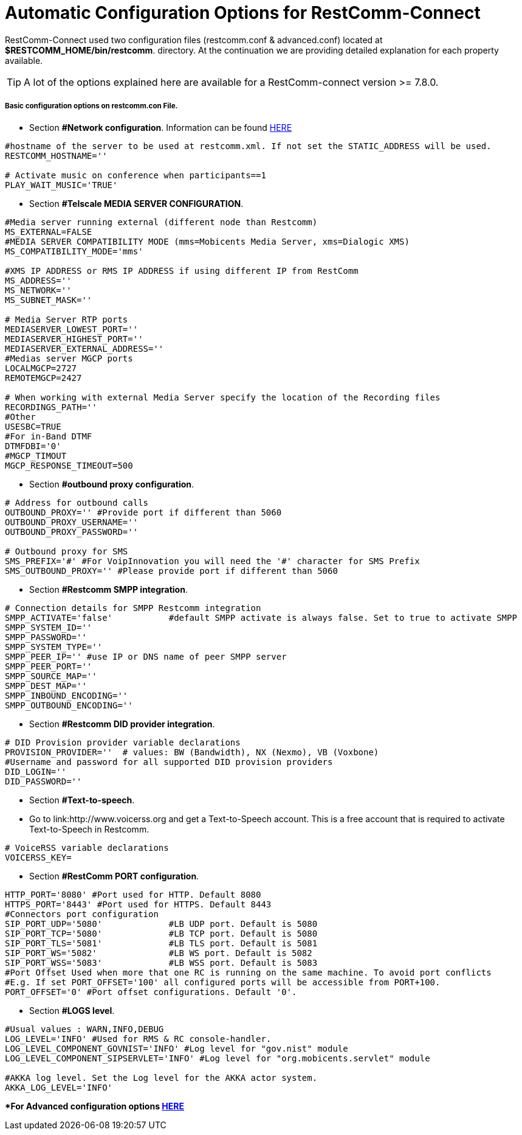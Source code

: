 [[restcomm-connect_configuration_options]]
= Automatic Configuration Options for RestComm-Connect

RestComm-Connect used two configuration files (restcomm.conf & advanced.conf) located at *$RESTCOMM_HOME/bin/restcomm*. directory.
At the continuation we are providing detailed explanation for each property available.

TIP: A lot of the options explained here are available for a RestComm-connect version >= 7.8.0.

===== Basic configuration options on restcomm.con File.

* Section *#Network configuration*. Information can be found http://documentation.telestax.com/connect/configuration/Starting%20Restcomm-Connect.html#start-restcomm-connect[HERE]
[source,bash]
----
#hostname of the server to be used at restcomm.xml. If not set the STATIC_ADDRESS will be used.
RESTCOMM_HOSTNAME=''

# Activate music on conference when participants==1
PLAY_WAIT_MUSIC='TRUE'
----

* Section *#Telscale MEDIA SERVER CONFIGURATION*.
[source,bash]
----
#Media server running external (different node than Restcomm)
MS_EXTERNAL=FALSE
#MEDIA SERVER COMPATIBILITY MODE (mms=Mobicents Media Server, xms=Dialogic XMS)
MS_COMPATIBILITY_MODE='mms'

#XMS IP ADDRESS or RMS IP ADDRESS if using different IP from RestComm
MS_ADDRESS=''
MS_NETWORK=''
MS_SUBNET_MASK=''

# Media Server RTP ports
MEDIASERVER_LOWEST_PORT=''
MEDIASERVER_HIGHEST_PORT=''
MEDIASERVER_EXTERNAL_ADDRESS=''
#Medias server MGCP ports
LOCALMGCP=2727
REMOTEMGCP=2427

# When working with external Media Server specify the location of the Recording files
RECORDINGS_PATH=''
#Other
USESBC=TRUE
#For in-Band DTMF
DTMFDBI='0'
#MGCP_TIMOUT
MGCP_RESPONSE_TIMEOUT=500
----

* Section *#outbound proxy configuration*.
[source,bash]
----
# Address for outbound calls
OUTBOUND_PROXY='' #Provide port if different than 5060
OUTBOUND_PROXY_USERNAME=''
OUTBOUND_PROXY_PASSWORD=''

# Outbound proxy for SMS
SMS_PREFIX='#' #For VoipInnovation you will need the '#' character for SMS Prefix
SMS_OUTBOUND_PROXY='' #Please provide port if different than 5060

----

* Section *#Restcomm SMPP integration*.
[source,bash]
----
# Connection details for SMPP Restcomm integration
SMPP_ACTIVATE='false'  		#default SMPP activate is always false. Set to true to activate SMPP
SMPP_SYSTEM_ID=''
SMPP_PASSWORD=''
SMPP_SYSTEM_TYPE=''
SMPP_PEER_IP=''	#use IP or DNS name of peer SMPP server
SMPP_PEER_PORT=''
SMPP_SOURCE_MAP=''
SMPP_DEST_MAP=''
SMPP_INBOUND_ENCODING=''
SMPP_OUTBOUND_ENCODING=''
----

* Section *#Restcomm DID provider integration*.
[source,bash]
----
# DID Provision provider variable declarations
PROVISION_PROVIDER=''  # values: BW (Bandwidth), NX (Nexmo), VB (Voxbone)
#Username and password for all supported DID provision providers
DID_LOGIN=''
DID_PASSWORD=''
----

* Section *#Text-to-speech*.
* Go to link:http://www.voicerss.org and get a Text-to-Speech account. This is a free account that is required to activate Text-to-Speech in Restcomm.
[source,bash]
----
# VoiceRSS variable declarations
VOICERSS_KEY=
----

* Section *#RestComm PORT configuration*.
[source,bash]
----
HTTP_PORT='8080' #Port used for HTTP. Default 8080
HTTPS_PORT='8443' #Port used for HTTPS. Default 8443
#Connectors port configuration
SIP_PORT_UDP='5080'		#LB UDP port. Default is 5080
SIP_PORT_TCP='5080'		#LB TCP port. Default is 5080
SIP_PORT_TLS='5081'		#LB TLS port. Default is 5081
SIP_PORT_WS='5082'		#LB WS port. Default is 5082
SIP_PORT_WSS='5083'		#LB WSS port. Default is 5083
#Port Offset Used when more that one RC is running on the same machine. To avoid port conflicts
#E.g. If set PORT_OFFSET='100' all configured ports will be accessible from PORT+100.
PORT_OFFSET='0' #Port offset configurations. Default '0'.
----

* Section *#LOGS level*.
[source,bash]
----
#Usual values : WARN,INFO,DEBUG
LOG_LEVEL='INFO' #Used for RMS & RC console-handler.
LOG_LEVEL_COMPONENT_GOVNIST='INFO' #Log level for "gov.nist" module
LOG_LEVEL_COMPONENT_SIPSERVLET='INFO' #Log level for "org.mobicents.servlet" module

#AKKA log level. Set the Log level for the AKKA actor system.
AKKA_LOG_LEVEL='INFO'
----

**For Advanced configuration options http://HERE[HERE]*
